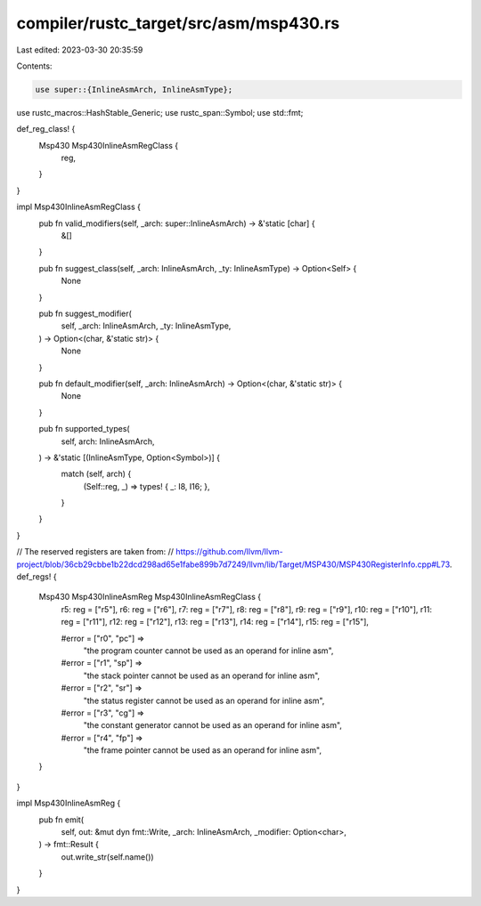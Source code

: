compiler/rustc_target/src/asm/msp430.rs
=======================================

Last edited: 2023-03-30 20:35:59

Contents:

.. code-block:: rs

    use super::{InlineAsmArch, InlineAsmType};
use rustc_macros::HashStable_Generic;
use rustc_span::Symbol;
use std::fmt;

def_reg_class! {
    Msp430 Msp430InlineAsmRegClass {
        reg,
    }
}

impl Msp430InlineAsmRegClass {
    pub fn valid_modifiers(self, _arch: super::InlineAsmArch) -> &'static [char] {
        &[]
    }

    pub fn suggest_class(self, _arch: InlineAsmArch, _ty: InlineAsmType) -> Option<Self> {
        None
    }

    pub fn suggest_modifier(
        self,
        _arch: InlineAsmArch,
        _ty: InlineAsmType,
    ) -> Option<(char, &'static str)> {
        None
    }

    pub fn default_modifier(self, _arch: InlineAsmArch) -> Option<(char, &'static str)> {
        None
    }

    pub fn supported_types(
        self,
        arch: InlineAsmArch,
    ) -> &'static [(InlineAsmType, Option<Symbol>)] {
        match (self, arch) {
            (Self::reg, _) => types! { _: I8, I16; },
        }
    }
}

// The reserved registers are taken from:
// https://github.com/llvm/llvm-project/blob/36cb29cbbe1b22dcd298ad65e1fabe899b7d7249/llvm/lib/Target/MSP430/MSP430RegisterInfo.cpp#L73.
def_regs! {
    Msp430 Msp430InlineAsmReg Msp430InlineAsmRegClass {
        r5: reg = ["r5"],
        r6: reg = ["r6"],
        r7: reg = ["r7"],
        r8: reg = ["r8"],
        r9: reg = ["r9"],
        r10: reg = ["r10"],
        r11: reg = ["r11"],
        r12: reg = ["r12"],
        r13: reg = ["r13"],
        r14: reg = ["r14"],
        r15: reg = ["r15"],

        #error = ["r0", "pc"] =>
            "the program counter cannot be used as an operand for inline asm",
        #error = ["r1", "sp"] =>
            "the stack pointer cannot be used as an operand for inline asm",
        #error = ["r2", "sr"] =>
            "the status register cannot be used as an operand for inline asm",
        #error = ["r3", "cg"] =>
            "the constant generator cannot be used as an operand for inline asm",
        #error = ["r4", "fp"] =>
            "the frame pointer cannot be used as an operand for inline asm",
    }
}

impl Msp430InlineAsmReg {
    pub fn emit(
        self,
        out: &mut dyn fmt::Write,
        _arch: InlineAsmArch,
        _modifier: Option<char>,
    ) -> fmt::Result {
        out.write_str(self.name())
    }
}


